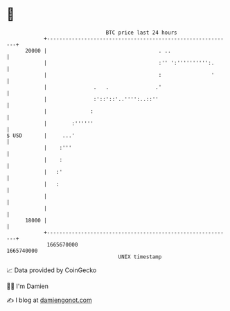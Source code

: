 * 👋

#+begin_example
                                   BTC price last 24 hours                    
               +------------------------------------------------------------+ 
         20000 |                                    . ..                    | 
               |                                    :'' ':'''''''''':.      | 
               |                                    :                '      | 
               |               .   .               .'                       | 
               |               :'::'::'..'''':..::''                        | 
               |              :                                             | 
               |        :''''''                                             | 
   $ USD       |     ...'                                                   | 
               |    :'''                                                    | 
               |    :                                                       | 
               |   :'                                                       | 
               |   :                                                        | 
               |                                                            | 
               |                                                            | 
         18000 |                                                            | 
               +------------------------------------------------------------+ 
                1665670000                                        1665740000  
                                       UNIX timestamp                         
#+end_example
📈 Data provided by CoinGecko

🧑‍💻 I'm Damien

✍️ I blog at [[https://www.damiengonot.com][damiengonot.com]]
